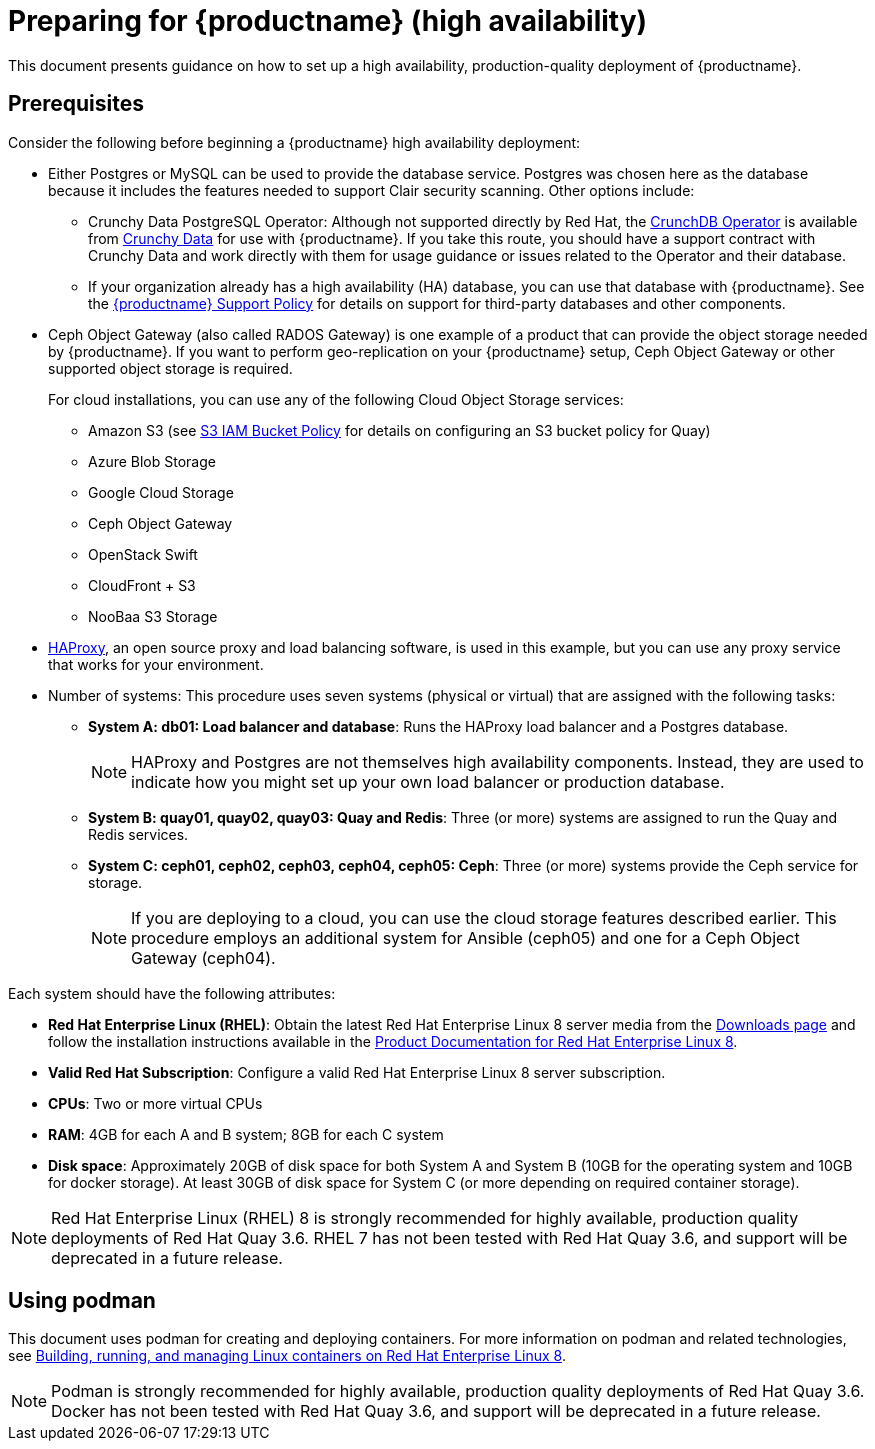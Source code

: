 = Preparing for {productname} (high availability)

This document presents guidance on how to set up a high availability, production-quality deployment of {productname}.

== Prerequisites

Consider the following before beginning a {productname} high availability deployment: 

* Either Postgres or MySQL can be used to provide the database service. Postgres was chosen here as the database because it includes the features needed to support Clair security scanning. Other options include:
** Crunchy Data PostgreSQL Operator: Although not supported directly by Red Hat,
the link:https://access.crunchydata.com/documentation/postgres-operator/latest/[CrunchDB Operator]
is available from link:https://www.crunchydata.com/[Crunchy Data] for use with {productname}.
If you take this route, you should have a support contract with Crunchy Data and
work directly with them for usage guidance or issues related to the Operator and their database.
** If your organization already has a high availability (HA) database, you can use that database
with {productname}. See the
link:https://access.redhat.com/support/policy/updates/rhquay/policies[{productname} Support Policy]
for details on support for third-party databases and other components.

* Ceph Object Gateway (also called RADOS Gateway) is one example of a product that can provide the object storage needed by {productname}. If you want to perform geo-replication on your {productname} setup, Ceph Object Gateway or other supported object storage is required. 
+
For cloud installations, you can use any of the following Cloud Object Storage services:
+
** Amazon S3 (see link:https://access.redhat.com/solutions/3680151[S3 IAM Bucket Policy] for details on configuring an S3 bucket policy for Quay)
** Azure Blob Storage
** Google Cloud Storage
** Ceph Object Gateway
** OpenStack Swift
** CloudFront + S3
** NooBaa S3 Storage

* link:http://www.haproxy.org/[HAProxy], an open source proxy and load balancing software, is used in this example, but you can use any proxy service that works for your environment.

* Number of systems: This procedure uses seven systems (physical or virtual) that are assigned with the following tasks:

** **System A: db01: Load balancer and database**: Runs the HAProxy load balancer and a Postgres database. 
+
[NOTE]
====
HAProxy and Postgres are not themselves high availability components. Instead, they are used to indicate how you might set up your own load balancer or production database. 
====
** **System B: quay01, quay02, quay03: Quay and Redis**: Three (or more) systems are assigned to run the Quay and Redis services.
** **System C: ceph01, ceph02, ceph03, ceph04, ceph05: Ceph**: Three (or more) systems provide the Ceph service for storage. 
+
[NOTE]
====
If you are deploying to a cloud, you can use the cloud storage features described earlier. This procedure employs an additional system for Ansible (ceph05) and one for a Ceph Object Gateway (ceph04).
====

Each system should have the following attributes:

* **Red Hat Enterprise Linux (RHEL)**: Obtain the latest Red Hat Enterprise Linux 8 server media from the link:https://access.redhat.com/downloads/content/479/ver=/rhel---8/8.3/x86_64/product-software[Downloads page] and follow the installation instructions available in the link:https://access.redhat.com/documentation/en-us/red_hat_enterprise_linux/8/[Product Documentation for Red Hat Enterprise Linux 8].
* **Valid Red Hat Subscription**: Configure a valid Red Hat Enterprise Linux 8 server subscription.
* **CPUs**: Two or more virtual CPUs
* **RAM**: 4GB for each A and B system; 8GB for each C system
* **Disk space**:  Approximately 20GB of disk space for both System A and System B (10GB for the operating system and 10GB for docker storage). At least 30GB of disk space for System C (or more depending on required container storage).

[NOTE]
====
Red Hat Enterprise Linux (RHEL) 8 is strongly recommended for highly available, production quality deployments of Red Hat Quay 3.6. RHEL 7 has not been tested with Red Hat Quay 3.6, and support will be deprecated in a future release. 
====

[[using-podman]]
== Using podman

This document uses podman for creating and deploying containers. For more information on podman and related technologies, see link:https://access.redhat.com/documentation/en-us/red_hat_enterprise_linux/8/html-single/building_running_and_managing_containers/index[Building, running, and managing Linux containers on Red Hat Enterprise Linux 8].

[NOTE]
====
Podman is strongly recommended for highly available, production quality deployments of Red Hat Quay 3.6. Docker has not been tested with Red Hat Quay 3.6, and support will be deprecated in a future release. 
====
